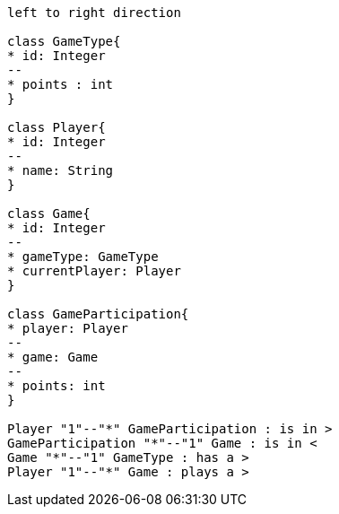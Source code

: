 [plantuml, target=diagram-classes, format=png]
....
left to right direction

class GameType{
* id: Integer
--
* points : int
}

class Player{
* id: Integer
--
* name: String
}

class Game{
* id: Integer
--
* gameType: GameType
* currentPlayer: Player
}

class GameParticipation{
* player: Player
--
* game: Game
--
* points: int
}

Player "1"--"*" GameParticipation : is in >
GameParticipation "*"--"1" Game : is in <
Game "*"--"1" GameType : has a >
Player "1"--"*" Game : plays a >
....
